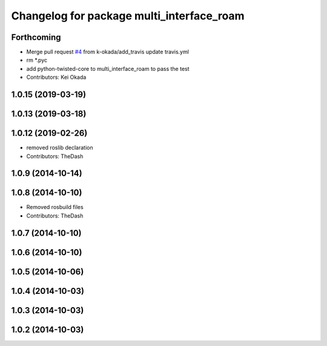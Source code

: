 ^^^^^^^^^^^^^^^^^^^^^^^^^^^^^^^^^^^^^^^^^^
Changelog for package multi_interface_roam
^^^^^^^^^^^^^^^^^^^^^^^^^^^^^^^^^^^^^^^^^^

Forthcoming
-----------
* Merge pull request `#4 <https://github.com/pr2/linux_networking/issues/4>`_ from k-okada/add_travis
  update travis.yml
* rm *.pyc
* add python-twisted-core to multi_interface_roam to pass the test
* Contributors: Kei Okada

1.0.15 (2019-03-19)
-------------------

1.0.13 (2019-03-18)
-------------------

1.0.12 (2019-02-26)
-------------------
* removed roslib declaration
* Contributors: TheDash

1.0.9 (2014-10-14)
------------------

1.0.8 (2014-10-10)
------------------
* Removed rosbuild files
* Contributors: TheDash

1.0.7 (2014-10-10)
------------------

1.0.6 (2014-10-10)
------------------

1.0.5 (2014-10-06)
------------------

1.0.4 (2014-10-03)
------------------

1.0.3 (2014-10-03)
------------------

1.0.2 (2014-10-03)
------------------
